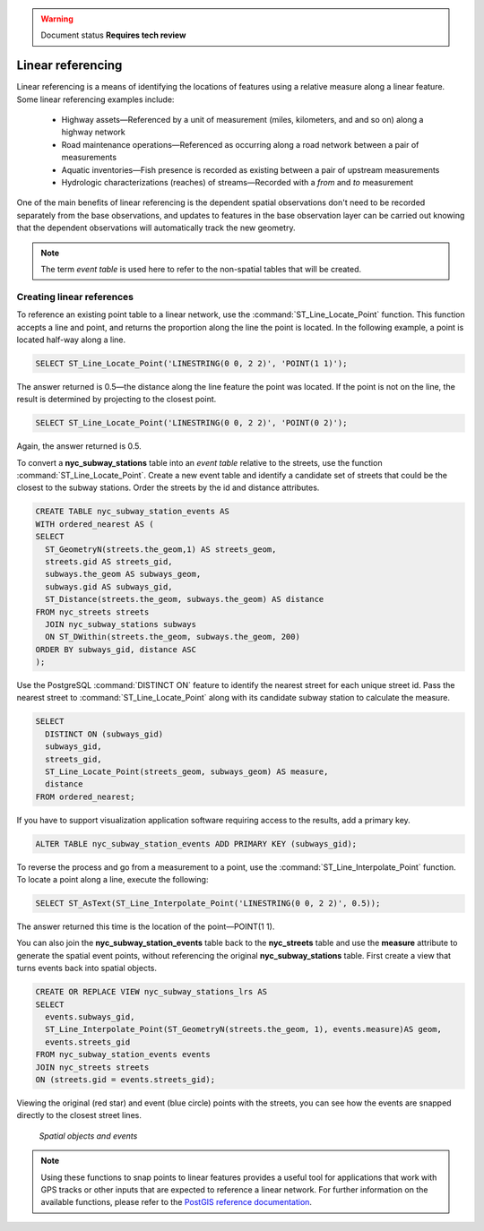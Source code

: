 .. _dataadmin.pgAdvanced.linear_referencing:

.. warning:: Document status **Requires tech review**

Linear referencing
==================

Linear referencing is a means of identifying the locations of features using a relative measure along a linear feature. Some linear referencing examples include:

  * Highway assets—Referenced by a unit of measurement (miles, kilometers, and and so on) along a highway network
  * Road maintenance operations—Referenced as occurring along a road network between a pair of measurements
  * Aquatic inventories—Fish presence is recorded as existing between a pair of upstream measurements
  * Hydrologic characterizations (reaches) of streams—Recorded with a *from* and *to* measurement
  
.. todo:: diagram here would be good

One of the main benefits of linear referencing is the dependent spatial observations don't need to be recorded separately from the base observations, and updates to features in the base observation layer can be carried out knowing that the dependent observations will automatically track the new geometry.

.. note:: The term *event table* is used here to refer to the non-spatial tables that will be created.

Creating linear references
--------------------------

To reference an existing point table to a linear network, use the :command:`ST_Line_Locate_Point` function. This function accepts a line and point, and returns the proportion along the line the point is located. In the following example, a point is located half-way along a line.

.. code-block:: sql

  SELECT ST_Line_Locate_Point('LINESTRING(0 0, 2 2)', 'POINT(1 1)');
  
The answer returned is 0.5—the distance along the line feature the point was located. If the point is not on the line, the result is determined by projecting to the closest point.
  
.. code-block:: sql

  SELECT ST_Line_Locate_Point('LINESTRING(0 0, 2 2)', 'POINT(0 2)');

Again, the answer returned is 0.5.
  
To convert a **nyc_subway_stations** table into an *event table* relative to the streets, use the function :command:`ST_Line_Locate_Point`. Create a new event table and identify a candidate set of streets that could be the closest to the subway stations. Order the streets by the id and distance attributes.

.. code-block:: sql

  CREATE TABLE nyc_subway_station_events AS
  WITH ordered_nearest AS (
  SELECT 
    ST_GeometryN(streets.the_geom,1) AS streets_geom, 
    streets.gid AS streets_gid,
    subways.the_geom AS subways_geom, 
    subways.gid AS subways_gid,
    ST_Distance(streets.the_geom, subways.the_geom) AS distance
  FROM nyc_streets streets 
    JOIN nyc_subway_stations subways 
    ON ST_DWithin(streets.the_geom, subways.the_geom, 200) 
  ORDER BY subways_gid, distance ASC
  );

Use the PostgreSQL :command:`DISTINCT ON` feature to identify the nearest street for each unique street id. Pass the nearest street to :command:`ST_Line_Locate_Point` along with its candidate subway station to calculate the measure.

.. code-block:: sql

  SELECT 
    DISTINCT ON (subways_gid) 
    subways_gid, 
    streets_gid,
    ST_Line_Locate_Point(streets_geom, subways_geom) AS measure,
    distance
  FROM ordered_nearest;

If you have to support visualization application software requiring access to the results, add a primary key.

.. code-block:: sql

  ALTER TABLE nyc_subway_station_events ADD PRIMARY KEY (subways_gid);

To reverse the process and go from a measurement to a point, use the :command:`ST_Line_Interpolate_Point` function. To locate a point along a line, execute the following:

.. code-block:: sql

  SELECT ST_AsText(ST_Line_Interpolate_Point('LINESTRING(0 0, 2 2)', 0.5));

The answer returned this time is the location of the point—POINT(1 1).

You can also join the **nyc_subway_station_events** table back to the **nyc_streets** table and use the **measure** attribute to generate the spatial event points, without referencing the original **nyc_subway_stations** table. First create a view that turns events back into spatial objects.

.. code-block:: sql

  CREATE OR REPLACE VIEW nyc_subway_stations_lrs AS
  SELECT 
    events.subways_gid,
    ST_Line_Interpolate_Point(ST_GeometryN(streets.the_geom, 1), events.measure)AS geom,
    events.streets_gid
  FROM nyc_subway_station_events events
  JOIN nyc_streets streets 
  ON (streets.gid = events.streets_gid);

Viewing the original (red star) and event (blue circle) points with the streets, you can see how the events are snapped directly to the closest street lines.

.. figure:: ./img/lrs1.png

   *Spatial objects and events*

.. note:: Using these functions to snap points to linear features provides a useful tool for applications that work with GPS tracks or other inputs that are expected to reference a linear network. For further information on the available functions, please refer to the `PostGIS reference documentation <http://postgis.org/>`_.


